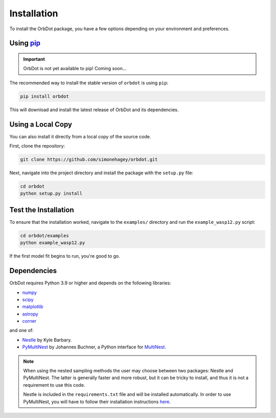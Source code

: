 .. _installation:

************
Installation
************

To install the OrbDot package, you have a few options depending on your environment and preferences.

Using `pip <http://www.pip-installer.org/>`_
--------------------------------------------

.. important::
    OrbDot is not yet available to pip! Coming soon...

The recommended way to install the stable version of ``orbdot`` is using ``pip``:

.. code-block:: bash

    pip install orbdot

This will download and install the latest release of OrbDot and its dependencies.

Using a Local Copy
------------------
You can also install it directly from a local copy of the source code.

First, clone the repository:

.. code-block:: bash

    git clone https://github.com/simonehagey/orbdot.git

Next, navigate into the project directory and install the package with the ``setup.py`` file:

.. code-block:: bash

    cd orbdot
    python setup.py install

Test the Installation
---------------------
To ensure that the installation worked, navigate to the ``examples/`` directory and run the ``example_wasp12.py`` script:

.. code-block:: bash

    cd orbdot/examples
    python example_wasp12.py

If the first model fit begins to run, you're good to go.

Dependencies
------------
OrbDot requires Python 3.9 or higher and depends on the following libraries:

- `numpy <https://github.com/numpy/numpy>`_
- `scipy <https://github.com/scipy/scipy>`_
- `matplotlib <https://github.com/matplotlib/matplotlib>`_
- `astropy <https://github.com/astropy/astropy>`_
- `corner <https://github.com/dfm/corner.py>`_

and one of:

- `Nestle <https://github.com/kbarbary/nestle>`_ by Kyle Barbary.
- `PyMultiNest <https://github.com/JohannesBuchner/PyMultiNest>`_ by Johannes Buchner, a Python interface
  for `MultiNest <https://github.com/JohannesBuchner/MultiNest>`_.

.. note::
    When using the nested sampling methods the user may choose between two packages: Nestle and PyMultiNest. The latter is generally faster and more robust, but it can be tricky to install, and thus it is not a requirement to use this code.

    Nestle is included in the ``requirements.txt`` file and will be installed automatically. In order to use PyMultiNest, you will have to follow their installation instructions `here <https://johannesbuchner.github.io/PyMultiNest/install.html>`_.